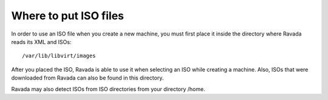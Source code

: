 Where to put ISO files
==========================

In order to use an ISO file when you create a new machine, you must
first place it inside the directory where Ravada reads its XML and ISOs:

::
 
    /var/lib/libvirt/images
    
After you placed the ISO, Ravada is able to use it when selecting an ISO
while creating a machine.
Also, ISOs that were downloaded from Ravada can also be found in this directory.

Ravada may also detect ISOs from ISO directories from your directory /home.
